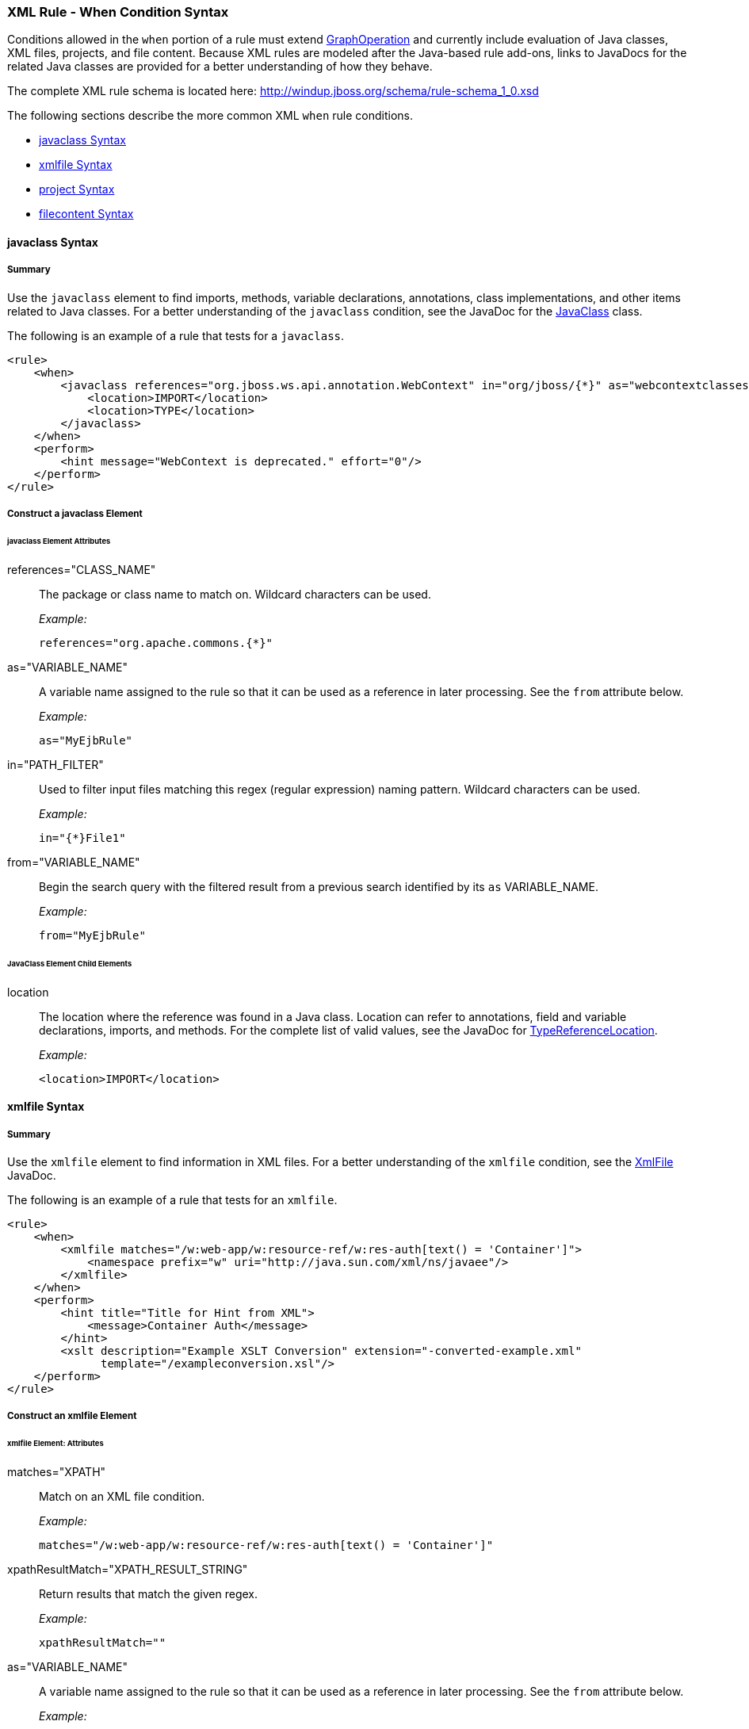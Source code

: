 [[Rules-XML-Rule-When-Condition-Syntax]]
=== XML Rule - When Condition Syntax

Conditions allowed in the `when` portion of a rule must extend http://windup.github.io/windup/docs/latest/javadoc/org/jboss/windup/config/operation/GraphOperation.html[GraphOperation] and currently include evaluation of Java classes, XML files, projects, and file content. Because XML rules are modeled after the Java-based rule add-ons, links to JavaDocs for the related Java classes are provided for a better understanding of how they behave. 

The complete XML rule schema is located here: http://windup.jboss.org/schema/rule-schema_1_0.xsd

The following sections describe the more common XML `when` rule conditions. 

* xref:javaclass-syntax[javaclass Syntax]
* xref:xmlfile-syntax[xmlfile Syntax]
* xref:project-syntax[project Syntax]
* xref:filecontent-syntax[filecontent Syntax]

[[javaclass-syntax]]
==== javaclass Syntax

===== Summary 

Use the `javaclass` element to find imports, methods, variable declarations, annotations, class implementations, and other items related to Java classes. For a better understanding of the `javaclass` condition, see the JavaDoc for the http://windup.github.io/windup/docs/latest/javadoc/org/jboss/windup/rules/apps/java/condition/JavaClass.html[JavaClass] class.

The following is an example of a rule that tests for a `javaclass`.
[source,xml]
--------
<rule>
    <when>
        <javaclass references="org.jboss.ws.api.annotation.WebContext" in="org/jboss/{*}" as="webcontextclasses">
            <location>IMPORT</location>
            <location>TYPE</location>
        </javaclass>
    </when>
    <perform>
        <hint message="WebContext is deprecated." effort="0"/>
    </perform>
</rule>
--------

===== Construct a javaclass Element

====== javaclass Element Attributes

references="CLASS_NAME":: The package or class name to match on. Wildcard characters can be used.
+
_Example:_
+
[source,xml]
--------
references="org.apache.commons.{*}"
--------
    
as="VARIABLE_NAME":: A variable name assigned to the rule so that it can be used as a reference in later processing. See the `from` attribute below.
+
_Example:_
+
[source,xml]
--------
as="MyEjbRule"
--------

in="PATH_FILTER":: Used to filter input files matching this regex (regular expression) naming pattern. Wildcard characters can be used.
+
_Example:_
+
[source,xml]
--------
in="{*}File1"
--------

from="VARIABLE_NAME":: Begin the search query with the filtered result from a previous search identified by its `as` VARIABLE_NAME. 
+
_Example:_
+
[source,xml]
--------
from="MyEjbRule"
--------

====== JavaClass Element Child Elements

location:: The location where the reference was found in a Java class. Location can refer to annotations, field and variable declarations, imports, and methods. For the complete list of valid values, see the JavaDoc for http://windup.github.io/windup/docs/javadoc/latest/org/jboss/windup/rules/apps/java/scan/ast/TypeReferenceLocation.html[TypeReferenceLocation].
+
_Example:_
+
[source,xml]
--------
<location>IMPORT</location>
--------

[[xmlfile-syntax]]
==== xmlfile Syntax

===== Summary 

Use the `xmlfile` element to find information in XML files. For a better understanding of the `xmlfile` condition, see the http://windup.github.io/windup/docs/latest/javadoc/org/jboss/windup/rules/apps/xml/condition/XmlFile.html[XmlFile] JavaDoc.

The following is an example of a rule that tests for an `xmlfile`.
[source,xml]
--------
<rule>
    <when>
        <xmlfile matches="/w:web-app/w:resource-ref/w:res-auth[text() = 'Container']">
            <namespace prefix="w" uri="http://java.sun.com/xml/ns/javaee"/>
        </xmlfile>
    </when>
    <perform>
        <hint title="Title for Hint from XML">
            <message>Container Auth</message>
        </hint>
        <xslt description="Example XSLT Conversion" extension="-converted-example.xml" 
              template="/exampleconversion.xsl"/>
    </perform>
</rule>
--------

===== Construct an xmlfile Element


====== xmlfile Element: Attributes

matches="XPATH":: Match on an XML file condition.
+
_Example:_
+
[source,xml]
--------
matches="/w:web-app/w:resource-ref/w:res-auth[text() = 'Container']"
--------
    
xpathResultMatch="XPATH_RESULT_STRING":: Return results that match the given regex. 
+
_Example:_
+
[source,xml]
--------
xpathResultMatch=""
--------

as="VARIABLE_NAME":: A variable name assigned to the rule so that it can be used as a reference in later processing. See the `from` attribute below.
+
_Example:_
+
[source,xml]
--------
as="MyEjbRule"
--------

in="PATH_FILTER":: Used to filter input files matching this regex (regular expression) naming pattern. Wildcard characters can be used.
+
_Example:_
+
[source,xml]
--------
in="{*}File1"
--------

from="VARIABLE_NAME":: Begin the search query with the filtered result from a previous search identified by its `as` VARIABLE_NAME. 
+
_Example:_
+
[source,xml]
--------
from="MyEjbRule"
--------

public-id="PUBLIC_ID":: The DTD public-id regex.
+
_Example:_
+
[source,xml]
--------
public-id="public"
--------

====== xmlfile Element: Child Elements

namespace:: The namespace to referenced in XML files. This element contains 2 attributes: The `prefix` and the `uri`.
+
_Example:_
+
[source,xml]
--------
<namespace prefix="abc" uri="http://maven.apache.org/POM/4.0.0"/>
--------

[[project-syntax]]
==== project Syntax

===== Summary 

Use the `project` element to query for the project charateristics. For a better understanding of the `project` condition, see the JavaDoc for the http://windup.github.io/windup/docs/latest/javadoc/org/jboss/windup/project/condition/Project.html[Project] class.

The following is an example of a rule that checks a rule is dependent on the junit in the version between 2.0.0.Final and 2.2.0.Final.
[source,xml]
--------
<rule>
    <when>
        <project>
            <artifact groupId="junit" artifactId="junit" from="2.0.0.Final" to="2.2.0.Final"/>
        </project>
    </when>
    <perform>
        <lineitem message="The project uses junit with the version between 2.0.0.Final and 2.2.0.Final"/>
    </perform>
</rule>
--------

===== Construct a project Element

====== project Element Attributes

The `project` element is used to match against the project as a whole. You can use this condition to query for dependencies of the project. It does not have any attributes itself.

====== project Element Child Elements

artifact:: Subcondition used within `project` to query against project dependencies. This element contains the following attributes: 

* groupId="PROJECT_GROUP_ID"
+
Match on the project `<groupId>` of the dependency

* artifactId="PROJECT_ARTIFACT_ID"
Match on the project `<artifactId>` of the dependency

* fromVersion="FROM_VERSION"
+
Specify the lower version bound of the artifact. For example `2.0.0.Final`

* toVersion="TO_VERSION"
+
Specify the upper version bound of the artifact. For example `2.2.0.Final`

[[filecontent-syntax]]
==== filecontent Syntax

Use the `filecontent` element to find strings or text within files, for example, a line in a Properties file. For a better understanding of the `filecontent` condition, see the JavaDoc for the http://windup.github.io/windup/docs/latest/javadoc/org/jboss/windup/rules/files/condition/FileContent.html[FileContent] class.

